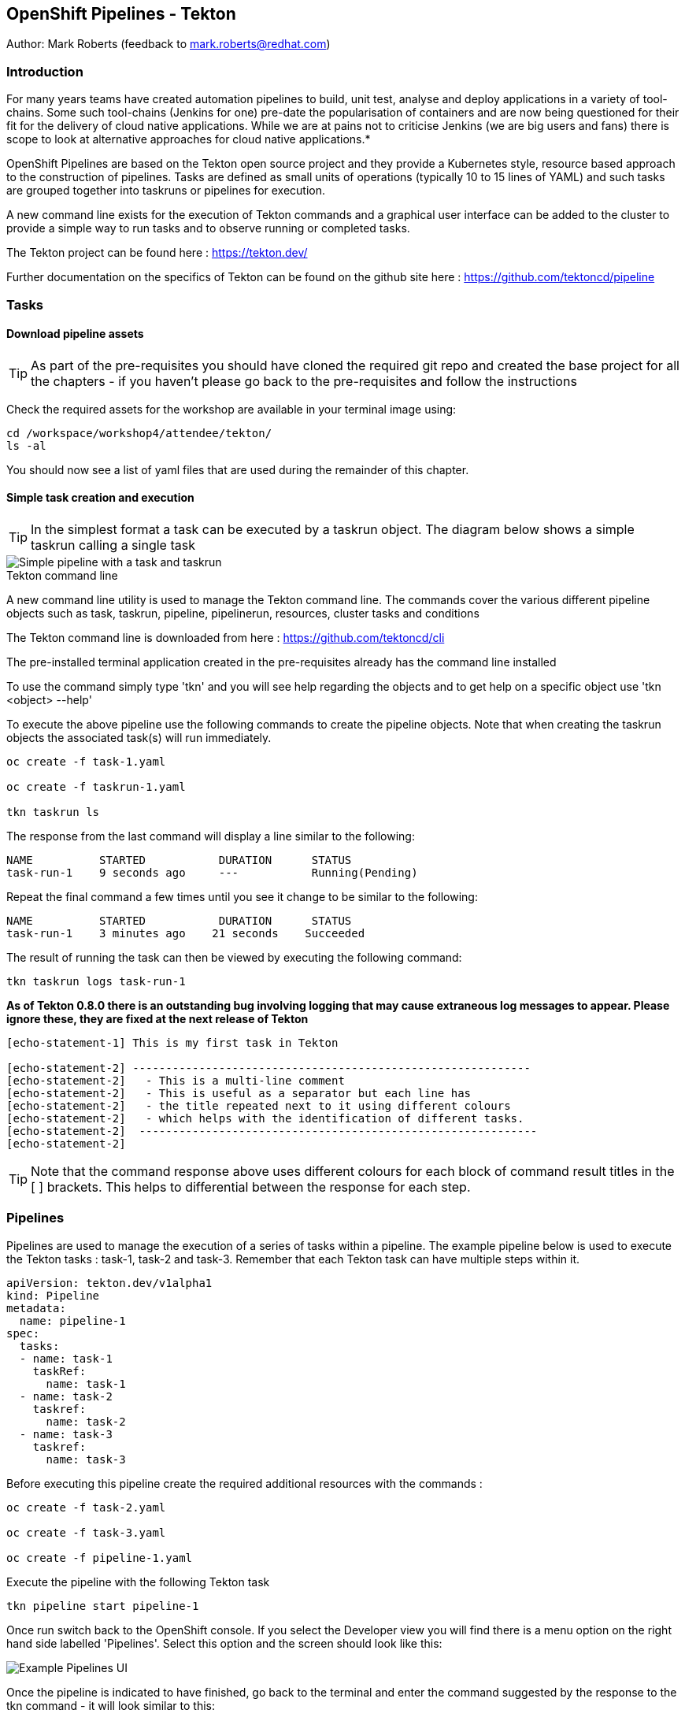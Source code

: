 == OpenShift Pipelines - Tekton

Author: Mark Roberts (feedback to mark.roberts@redhat.com)

=== Introduction

****
For many years teams have created automation pipelines to build, unit test, analyse and deploy applications in a variety of tool-chains. Some such tool-chains (Jenkins for one) pre-date the popularisation of containers and are now being questioned for their fit for the delivery of cloud native applications. While we are at pains not to criticise Jenkins (we are big users and fans) there is scope to look at alternative approaches for cloud native applications.*

OpenShift Pipelines are based on the Tekton open source project and they provide a Kubernetes style, resource based approach to the construction of pipelines. Tasks are defined as small units of operations (typically 10 to 15 lines of YAML) and such tasks are grouped together into taskruns or pipelines for execution.

A new command line exists for the execution of Tekton commands and a graphical user interface can be added to the cluster to provide a simple way to run tasks and to observe running or completed tasks.
****

The Tekton project can be found here : https://tekton.dev/

Further documentation on the specifics of Tekton can be found on the github site here : https://github.com/tektoncd/pipeline

=== Tasks

==== Download pipeline assets

TIP: As part of the pre-requisites you should have cloned the required git repo and created the base project for all the chapters - if you haven't please go back to the pre-requisites and follow the instructions

Check the required assets for the workshop are available in your terminal image using:

[source]
----
cd /workspace/workshop4/attendee/tekton/
ls -al
----

You should now see a list of yaml files that are used during the remainder of this chapter.

==== Simple task creation and execution

TIP: In the simplest format a task can be executed by a taskrun object. The diagram below shows a simple taskrun calling a single task

image::pipelines-1.png[Simple pipeline with a task and taskrun]

.Tekton command line
****
A new command line utility is used to manage the Tekton command line. The commands cover the various different pipeline objects such as task, taskrun, pipeline, pipelinerun,  resources, cluster tasks and conditions

The Tekton command line is downloaded from here : https://github.com/tektoncd/cli 

The pre-installed terminal application created in the pre-requisites already has the command line installed

To use the command simply type 'tkn' and you will see help regarding the objects and to get help on a specific object use 'tkn <object> --help'
****

To execute the above pipeline use the following commands to create the pipeline objects. Note that when creating the taskrun objects the associated task(s) will run immediately.

[source]
----
oc create -f task-1.yaml 

oc create -f taskrun-1.yaml 

tkn taskrun ls
----

The response from the last command will display a line similar to the following:

[source]
----
NAME          STARTED           DURATION      STATUS
task-run-1    9 seconds ago     ---           Running(Pending) 
----

Repeat the final command a few times until you see it change to be similar to the following:

[source]
----
NAME          STARTED           DURATION      STATUS
task-run-1    3 minutes ago    21 seconds    Succeeded 
----

The result of running the task can then be viewed by executing the following command:

[source]
----
tkn taskrun logs task-run-1
----

*As of Tekton 0.8.0 there is an outstanding bug involving logging that may cause extraneous log messages to appear. Please ignore these, they are fixed at the next release of Tekton*

[source]
----
[echo-statement-1] This is my first task in Tekton

[echo-statement-2] ------------------------------------------------------------
[echo-statement-2]   - This is a multi-line comment
[echo-statement-2]   - This is useful as a separator but each line has
[echo-statement-2]   - the title repeated next to it using different colours
[echo-statement-2]   - which helps with the identification of different tasks.
[echo-statement-2]  ------------------------------------------------------------
[echo-statement-2] 
----

TIP: Note that the command response above uses different colours for each block of command result titles in the [ ] brackets. This helps to differential between the response for each step.

=== Pipelines

Pipelines are used to manage the execution of a series of tasks within a pipeline. The example pipeline below is used to execute the Tekton tasks : task-1, task-2 and task-3. Remember that each Tekton task can have multiple steps within it.

[source]
----
apiVersion: tekton.dev/v1alpha1
kind: Pipeline
metadata:
  name: pipeline-1
spec:
  tasks:
  - name: task-1
    taskRef:
      name: task-1
  - name: task-2
    taskref:
      name: task-2
  - name: task-3
    taskref:
      name: task-3
----

Before executing this pipeline create the required additional resources with the commands :

[source]
----
oc create -f task-2.yaml 

oc create -f task-3.yaml 

oc create -f pipeline-1.yaml
----

Execute the pipeline with the following Tekton task

[source]
----
tkn pipeline start pipeline-1
----

Once run switch back to the OpenShift console. If you select the Developer view you will find there is a menu option on the right hand side labelled 'Pipelines'. Select this option and the screen should look like this:

image::pipelines-7.png[Example Pipelines UI]

Once the pipeline is indicated to have finished, go back to the terminal and enter the command suggested by the response to the tkn command - it will look similar to this:

[source]
----
tkn pipelinerun logs pipeline-1-run-kx95g -f
----
Note that the -n parameter is optional, it states the namespace to look in for the pipelinerun and we are running in a single namespace

Enter the command as provided by the tkn command and the response should look something like this:

Again, note there is a bug with Tekton 0.8.0 that may inject extraneous log errors, please ignore these.

[source]
----
Pipelinerun started: pipeline-1-run-ffxsk
Showing logs...
[task-2 : what-directory] /workspace

[task-2 : describe-command] ------------------------------------------------------------
[task-2 : describe-command]   - Openshift oc command line example 
[task-2 : describe-command]  ------------------------------------------------------------
[task-2 : describe-command] 

[task-2 : oc-version] Client Version: unknown
[task-2 : oc-version] Kubernetes Version: v1.14.6+76aeb0c

[task-3 : echo-statement-3] echo - statement 3
[task-1 : echo-statement-1] This is my first task in Tekton


[task-3 : echo-statement-4] echo - statement 4

[task-1 : echo-statement-2] ------------------------------------------------------------
[task-1 : echo-statement-2]   - This is a multi-line comment
[task-1 : echo-statement-2]   - This is useful as a separator but each line has
[task-1 : echo-statement-2]   - the title repeated next to it using different colours
[task-1 : echo-statement-2]   - which helps with the identification of different tasks.
[task-1 : echo-statement-2]  ------------------------------------------------------------
----

TIP: There may be an issue in the order of the execution above. The order of the pipeline expected is different to the order observed:

[source]
----
   Expected               Actual
task 1 - step 1       task 2 - step 1
task 1 - step 2       task 2 - step 2
task 2 - step 1       task 2 - step 3
task 2 - step 2       task 3 - step 1
task 2 - step 3       task 1 - step 1
task 3 - step 1       task 3 - step 2
task 3 - step 2       task 1 - step 2
----

TIP: In some pipelines the order of execution may not matter but if it does the order can be managed by the addition of the 'runAfter' directive to a specific task as shown in the update to the pipeline-1 pipeline shown below:

[source]
----
apiVersion: tekton.dev/v1alpha1
kind: Pipeline
metadata:
  name: pipeline-1
spec:
  tasks:
  - name: task-1
    taskRef:
      name: task-1
  - name: task-2
    taskref:
      name: task-2
    runAfter: 
    - task-1
  - name: task-3
    taskref:
      name: task-3
    runAfter:
    - task-2
----

Make the above changes to the pipeline-1.yaml file by using vi:

[source]
----
vi pipeline-1.yaml
----

Press [ESC] then i to edit/insert, make the changes to the file, then press [ESC] and type :wq[RETURN] to save the changes

Now replace the existing pipeline using the following commands:

[source]
----
oc delete pipeline pipeline-1

oc create -f pipeline-1.yaml

tkn pipeline start pipeline-1
----

As soon as you enter the last command switch back to the console and watch the pipeline complete, note the synchronous order of the steps.

=== Viewing pipelines through the Web UI

In the OpenShift console you will see the pipeline recently created and it will show a green bar to the right indicating the previous successful execution of the pipeline, as shown below. Note that the green bar will display dark blue sections for running tasks, light blue sections for pending tasks, green for completed and red for failed.

image::pipelines-3.png[Pipeline view showing a completed pipeline run]

From the three dot menu on the right hand side it is possible to start a run of the pipeline. Do this now and watch as the screen changes to show the details of the pipeline run as shown below:

image::pipelines-4.png[Pipelinerun in progress]

Each block can be clicked on to show the details of the steps within the task. Experiment with the different screens to look at the details of the running or completed tasks.

=== Task inputs

There will be scenarios where it is necessary to provide specific parameters to a pipeline process and the underlying tasks that the pipeline call.

There are two mechanisms for getting specific values into tasks :

* parameters - used to provide specific values to tasks at runtime. If a parameter is declared it must either have a default value defined within the task or it must have a value supplied from a calling taskrun or pipeline run.

* pipeline resources - a reference to a defined resource object that can be accessed by a Tekton pipeline. If a resource is referenced by a task then the resource must exist unless it has been defined as an optional resource in the task definition.

.Pipeline Resource Types
****

The following pipeline resource types exist :

* Git Resource - The git resource identifies a git repository, that contains the source code to be built by the pipeline. The resource can point to a specific branch or commit and can extract content from a specific directory.

* Pull Request - Can be used as an input resource to identify specific meta data about a pull request. if used as an output a pull request can be updated with changes made during the pipeline process.

* Image - An image to be created as part of the pipeline process.

* Cluster Resource - A different cluster to the cluster on which the pipeline is running. This can be used to deploy content to an alternative cluster as part of a deployment pipeline process.

* Storage Resource - Blob storage that contains either an object or directory. 

* Cloud Event Resource - A cloud event that is sent to a target URI upon completion of a TaskRun.

Further details on the options for all of the above resources is included here : https://github.com/tektoncd/pipeline/blob/master/docs/resources.md

****

==== Task input example

The task defined in task-4.yaml uses both parameters and pipeline resources to get information into the task. This allows a generic task to be written with specific values supplied to it from the taskrun. The Taskrun object acts as a 'value provider' giving specific values for parameters and referencing specific pipeline resources. The following diagram shows the relationship between the three specific objects.

image::pipelines-5.png[Task and resource relationship]

As shown above the task has place-holders for two parameters. The first parameter has a value defined within the taskrun. The second parameter has a default value so it is not essential to provide a value for it in the taskrun. Both parameters are referenced from the steps of the task using the notation $(inputs.params.<parameter-name>).

The task also defines a resource object called git-repo-slave of type git. Within the taskrun an input resource object is defined with the same name (git-repo-slave) referring to a pipeline resource object called git-repo-slave-resource. A pipeline resource object is created from the yaml file git-resources.yaml which makes a reference to the actual git repository.

To create the resource object go back to the terminal app and execute the following command :

[source]
----
oc create -f git-resources.yaml
----

To view the resources in the project use the command:

[source]
----
tkn resources list
----

The response will be :

[source]
----
NAME                      TYPE   DETAILS
git-repo-slave-resource   git    url: https://github.com/marrober/slave-node-app.git
----

The use of pipeline resource objects for git repositories and created images (as output resources) helps teams to create generic build, test and deploy pipelines that can be reused across multiple projects where the projects simply define the custom pipeline resource objects that are specific to their project or environment.

=== Workspaces and Volumes

Workspaces allow you to organise the content used by tasks and the assets that are produced by tasks. This can be useful to add structure to the content during large complex pipelines. 

*Workspaces* are storage structures within the pod that runs the containers of the pipeline and workspaces are scoped at the task level. Separate steps within a task can see the same workspace. 

*Volumes* are similar to workspaces except for the fact that they are backed by persistent volumes. This ensures that content written to the volume is accessible by steps from multiple tasks, allowing for a greater separation of steps into different tasks. For example a generic build task could be used to create an executable, writing the deliverable to a volume. A separate testing task could then be invoked by a pipeline to perform tests against the newly created deliverable. Accessing the file via a volume will work for the two separate tasks.

Task 5 has steps for creating files in the workspace and in a volume, followed by steps to display the files in the workspace and the volume which work fine. Task 6 only has tasks for attempting to display the content of the workspace and the volume. Since the workspace in task 6 is a different workspace to that used in task 5 there is no content to display. The volume however shows the file written in the step in task 5. Tasks 5 and 6 are orchestrated by the pipeline called pipeline-5.

Create the persistent volume claim to use in this exercise with the command:

[source]
----
oc create -f persistentvolumeclaim.yaml
----

Create tasks 5 and 6:

[source]
----
oc create -f task-5.yaml

oc create -f task-6.yaml
----

Create the pipeline task:

[source]
----
oc create -f pipeline-5.yaml 
----

TIP: The persistent volume will show that it is in an pending state after creation as no resource has attempted to consume it. After the task has been executed look again at the persistent volume and it will show that it is bound.

To see the state of the pvc enter the following:

[source]
----
oc get pvc
----

Before executing the task the state of the pvc should be as follows

[source]
----
NAME                    STATUS        VOLUME                                     CAPACITY   ACCESS MODES   STORAGECLASS   AGE
tekton-task-cache-pvc   Pending                                                                            gp2            4s
----

Once the pipeline has completed (you will run it after this) the pvc will indicate itself as bound - try it after the pipeline has completed

[source]
----
NAME                    STATUS        VOLUME                                     CAPACITY   ACCESS MODES   STORAGECLASS   AGE
tekton-task-cache-pvc   Bound         pvc-1d894a93-2646-11ea-9f45-0a9970779e5c   1Gi        RWO            gp2            2m2s
----

Execute the pipeline using the following command in the terminal

[source]
----
tkn pipeline start pipeline-5
----

Now switch to the OpenShift console. Select the Pipelines entry on the left side of the Developer panel.

image::pipelines-8.png[Two completed pipelines]

You can click on the pipeline-run (labelled pipeline-5-run-XXXXX) and examine the logs for each of the tasks. 

image::pipelines-9.png[Task details]

When you are satisfied that the pipeline has executed as expected, perform the check on the pvc in the terminal window












